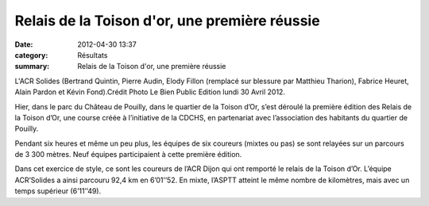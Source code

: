 Relais de la Toison d'or, une première réussie
==============================================

:date: 2012-04-30 13:37
:category: Résultats
:summary: Relais de la Toison d'or, une première réussie

|les-acr-solides-remportent-la-premiere-edition-du-relais-de|


L'ACR Solides (Bertrand Quintin, Pierre Audin, Elody Fillon (remplacé sur blessure par Matthieu Tharion), Fabrice Heuret, Alain Pardon et Kévin Fond).Crédit Photo Le Bien Public Edition lundi 30 Avril 2012.


Hier, dans le parc du Château de Pouilly, dans le quartier de la Toison d’Or, s’est déroulé la première édition des Relais de la Toison d’Or, une course créée à l’initiative de la CDCHS, en partenariat avec l’association des habitants du quartier de Pouilly.


Pendant six heures et même un peu plus, les équipes de six coureurs (mixtes ou pas) se sont relayées sur un parcours de 3 300 mètres. Neuf équipes participaient à cette première édition.


Dans cet exercice de style, ce sont les coureurs de l’ACR Dijon qui ont remporté le relais de la Toison d’Or. L’équipe ACR’Solides a ainsi parcouru 92,4 km en 6’01’’52. En mixte, l’ASPTT atteint le même nombre de kilomètres, mais avec un temps supérieur (6’11’’49).

.. |les-acr-solides-remportent-la-premiere-edition-du-relais-de| image:: http://assets.acr-dijon.org/old/httpimgover-blogcom500x2370120862coursescourses-2012relais-toison-d-or-les-acr-solides-remportent-la-premiere-edition-du-relais-de.jpg
